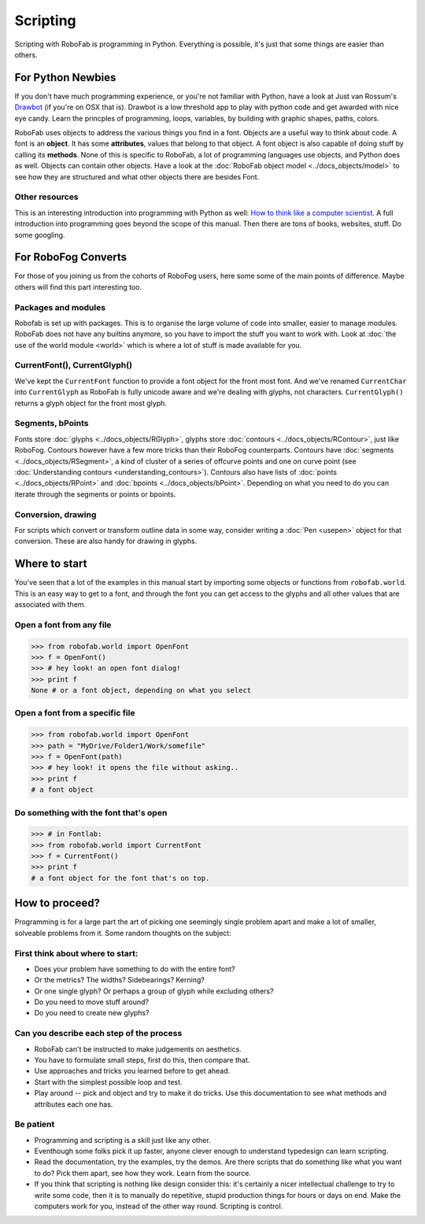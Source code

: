=========
Scripting
=========

Scripting with RoboFab is programming in Python. Everything is possible, it's just that some things are easier than others.

------------------
For Python Newbies
------------------

If you don't have much programming experience, or you're not familiar with Python, have a look at Just van Rossum's Drawbot_ (if you're on OSX that is). Drawbot is a low threshold app to play with python code and get awarded with nice eye candy. Learn the princples of programming, loops, variables, by building with graphic shapes, paths, colors.

.. _Drawbot : http://drawbot.com/

RoboFab uses objects to address the various things you find in a font. Objects are a useful way to think about code. A font is an **object**. It has some **attributes**, values that belong to that object. A font object is also capable of doing stuff by calling its **methods**. None of this is specific to RoboFab, a lot of programming languages use objects, and Python does as well. Objects can contain other objects. Have a look at the :doc:`RoboFab object model <../docs_objects/model>` to see how they are structured and what other objects there are besides Font.

^^^^^^^^^^^^^^^
Other resources
^^^^^^^^^^^^^^^

This is an interesting introduction into programming with Python as well: `How to think like a computer scientist`_. A full introduction into programming goes beyond the scope of this manual. Then there are tons of books, websites, stuff. Do some googling.

.. _How to think like a computer scientist : http://openbookproject.net/thinkcs/python/english2e/

--------------------
For RoboFog Converts
--------------------

For those of you joining us from the cohorts of RoboFog users, here some some of the main points of difference. Maybe others will find this part interesting too.

^^^^^^^^^^^^^^^^^^^^
Packages and modules
^^^^^^^^^^^^^^^^^^^^

Robofab is set up with packages. This is to organise the large volume of code into smaller, easier to manage modules. RoboFab does not have any builtins anymore, so you have to import the stuff you want to work with. Look at :doc:`the use of the world module <world>` which is where a lot of stuff is made available for you.

^^^^^^^^^^^^^^^^^^^^^^^^^^^^^
CurrentFont(), CurrentGlyph()
^^^^^^^^^^^^^^^^^^^^^^^^^^^^^

We've kept the ``CurrentFont`` function to provide a font object for the front most font. And we've renamed ``CurrentChar`` into ``CurrentGlyph`` as RoboFab is fully unicode aware and we're dealing with glyphs, not characters. ``CurrentGlyph()`` returns a glyph object for the front most glyph.

^^^^^^^^^^^^^^^^^
Segments, bPoints
^^^^^^^^^^^^^^^^^

Fonts store :doc:`glyphs <../docs_objects/RGlyph>`, glyphs store :doc:`contours <../docs_objects/RContour>`, just like RoboFog. Contours however have a few more tricks than their RoboFog counterparts. Contours have :doc:`segments <../docs_objects/RSegment>`, a kind of cluster of a series of offcurve points and one on curve point (see :doc:`Understanding contours <understanding_contours>`). Contours also have lists of :doc:`points <../docs_objects/RPoint>` and :doc:`bpoints <../docs_objects/bPoint>`. Depending on what you need to do you can iterate through the segments or points or bpoints.

^^^^^^^^^^^^^^^^^^^
Conversion, drawing
^^^^^^^^^^^^^^^^^^^

For scripts which convert or transform outline data in some way, consider writing a :doc:`Pen <usepen>` object for that conversion. These are also handy for drawing in glyphs.

--------------
Where to start
--------------

You've seen that a lot of the examples in this manual start by importing some objects or functions from ``robofab.world``. This is an easy way to get to a font, and through the font you can get access to the glyphs and all other values that are associated with them.

^^^^^^^^^^^^^^^^^^^^^^^^^
Open a font from any file
^^^^^^^^^^^^^^^^^^^^^^^^^

.. code::

    >>> from robofab.world import OpenFont
    >>> f = OpenFont()
    >>> # hey look! an open font dialog!
    >>> print f
    None # or a font object, depending on what you select

^^^^^^^^^^^^^^^^^^^^^^^^^^^^^^^^
Open a font from a specific file
^^^^^^^^^^^^^^^^^^^^^^^^^^^^^^^^

.. code::

    >>> from robofab.world import OpenFont
    >>> path = "MyDrive/Folder1/Work/somefile"
    >>> f = OpenFont(path)
    >>> # hey look! it opens the file without asking..
    >>> print f
    # a font object

^^^^^^^^^^^^^^^^^^^^^^^^^^^^^^^^^^^^^^
Do something with the font that's open
^^^^^^^^^^^^^^^^^^^^^^^^^^^^^^^^^^^^^^

.. code::

    >>> # in Fontlab:
    >>> from robofab.world import CurrentFont
    >>> f = CurrentFont()
    >>> print f
    # a font object for the font that's on top.

---------------
How to proceed?
---------------

Programming is for a large part the art of picking one seemingly single problem apart and make a lot of smaller, solveable problems from it. Some random thoughts on the subject:

^^^^^^^^^^^^^^^^^^^^^^^^^^^^^^^^^
First think about where to start:
^^^^^^^^^^^^^^^^^^^^^^^^^^^^^^^^^

- Does your problem have something to do with the entire font?
- Or the metrics? The widths? Sidebearings? Kerning?
- Or one single glyph? Or perhaps a group of glyph while excluding others?
- Do you need to move stuff around?
- Do you need to create new glyphs?

^^^^^^^^^^^^^^^^^^^^^^^^^^^^^^^^^^^^^^^^^
Can you describe each step of the process
^^^^^^^^^^^^^^^^^^^^^^^^^^^^^^^^^^^^^^^^^

- RoboFab can't be instructed to make judgements on aesthetics.
- You have to formulate small steps, first do this, then compare that.
- Use approaches and tricks you learned before to get ahead.
- Start with the simplest possible loop and test.
- Play around -- pick and object and try to make it do tricks. Use this documentation to see what methods and attributes each one has.

^^^^^^^^^^
Be patient
^^^^^^^^^^

- Programming and scripting is a skill just like any other.
- Eventhough some folks pick it up faster, anyone clever enough to understand typedesign can learn scripting.
- Read the documentation, try the examples, try the demos. Are there scripts that do something like what you want to do? Pick them apart, see how they work. Learn from the source.
- If you think that scripting is nothing like design consider this: it's certainly a nicer intellectual challenge to try to write some code, then it is to manually do repetitive, stupid production things for hours or days on end. Make the computers work for you, instead of the other way round. Scripting is control.
